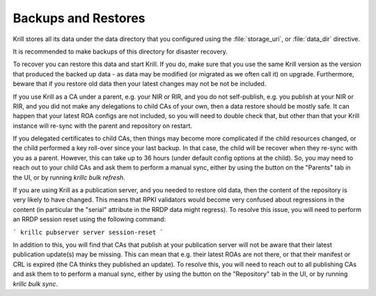 .. _doc_krill_backup:

Backups and Restores
====================

Krill stores all its data under the data directory that you configured
using the :file:`storage_uri`, or :file:`data_dir` directive.

It is recommended to make backups of this directory for disaster recovery.

To recover you can restore this data and start Krill. If you do, make sure
that you use the same Krill version as the version that produced the
backed up data - as data may be modified (or migrated as we often call it)
on upgrade. Furthermore, beware that if you restore old data then your latest changes
may not be not be included.

If you use Krill as a CA under a parent, e.g. your NIR or RIR, and you
do not self-publish, e.g. you publish at your NIR or RIR, and you did
not make any delegations to child CAs of your own, then a data restore
should be mostly safe. It can happen that your latest ROA configs are
not included, so you will need to double check that, but other than that
your Krill instance will re-sync with the parent and repository on restart.

If you delegated certificates to child CAs, then things may become more
complicated if the child resources changed, or the child performed a
key roll-over since your last backup. In that case, the child will be
recover when they re-sync with you as a parent. However, this can take
up to 36 hours (under default config options at the child). So, you may
need to reach out to your child CAs and ask them to perform a manual
sync, either by using the button on the "Parents" tab in the UI, or by
running `krillc bulk refresh`.

If you are using Krill as a publication server, and you needed to restore
old data, then the content of the repository is very likely to have
changed. This means that RPKI validators would become very confused about
regressions in the content (in particular the "serial" attribute in the
RRDP data might regress). To resolve this issue, you will need to perform
an RRDP session reset using the following command:

```
krillc pubserver server session-reset
```

In addition to this, you will find that CAs that publish at your publication
server will not be aware that their latest publication update(s) may be
missing. This can mean that e.g. their latest ROAs are not there, or that
their manifest or CRL is expired (the CA thinks they published an update).
To resolve this, you will need to reach out to all publishing CAs and
ask them to to perform a manual sync, either by using the button on the
"Repository" tab in the UI, or by running `krillc bulk sync`.
